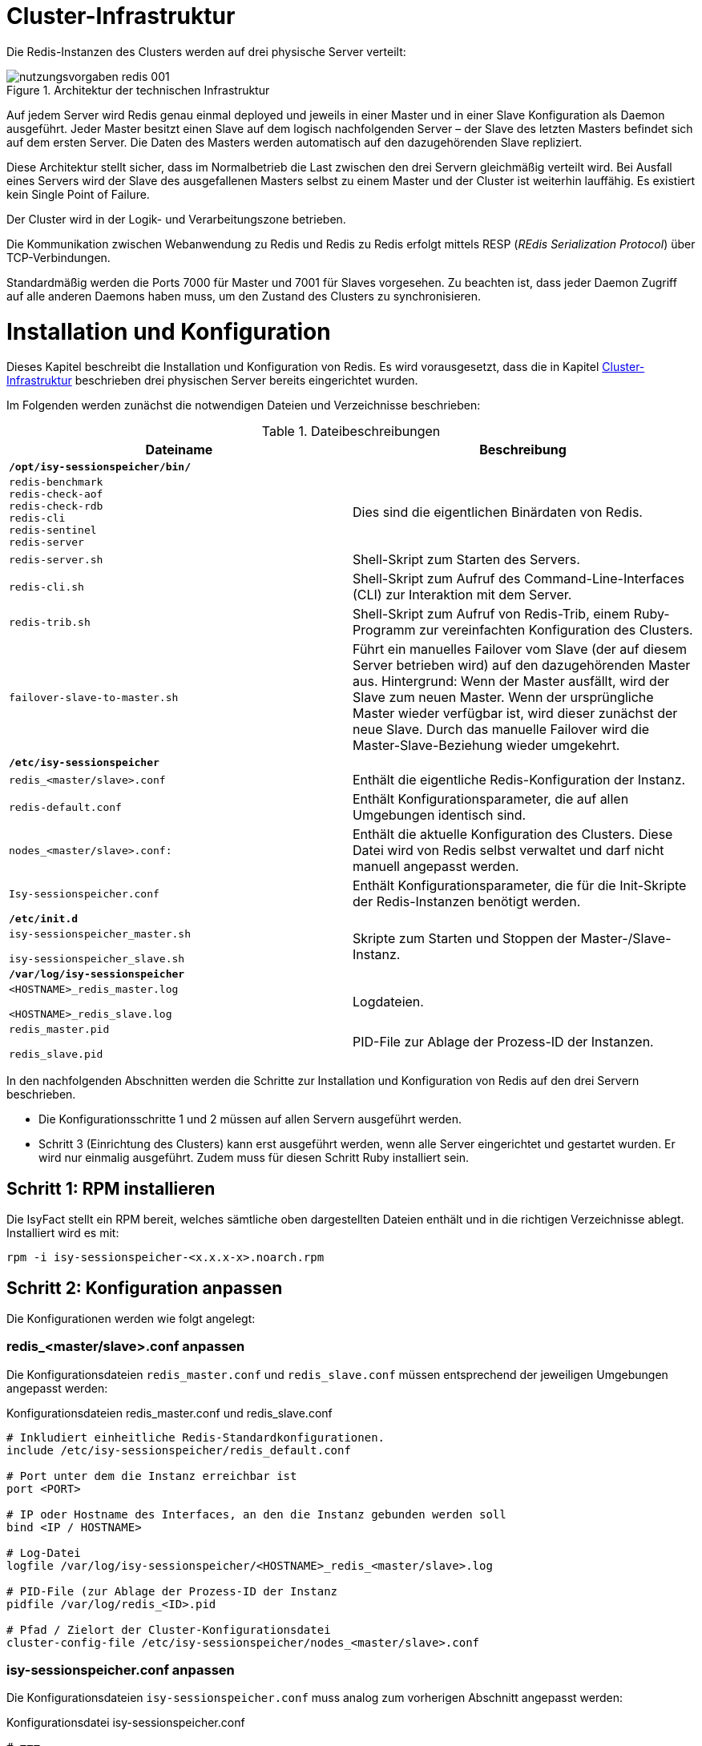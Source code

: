 [[cluster-infrastruktur]]
= Cluster-Infrastruktur

Die Redis-Instanzen des Clusters werden auf drei physische Server verteilt:

:desc-image-rediscluster: Architektur der technischen Infrastruktur
[id="image-rediscluster",reftext="{figure-caption} {counter:figures}"]	 
.{desc-image-rediscluster}
image::nutzungsvorgaben_redis_001.png[align="center"]

Auf jedem Server wird Redis genau einmal deployed und jeweils in einer Master und in einer Slave Konfiguration als Daemon ausgeführt.
Jeder Master besitzt einen Slave auf dem logisch nachfolgenden Server – der Slave des letzten Masters befindet sich auf dem ersten Server.
Die Daten des Masters werden automatisch auf den dazugehörenden Slave repliziert.

Diese Architektur stellt sicher, dass im Normalbetrieb die Last zwischen den drei Servern gleichmäßig verteilt wird.
Bei Ausfall eines Servers wird der Slave des ausgefallenen Masters selbst zu einem Master und der Cluster ist weiterhin lauffähig.
Es existiert kein Single Point of Failure.

Der Cluster wird in der Logik- und Verarbeitungszone betrieben.

Die Kommunikation zwischen Webanwendung zu Redis und Redis zu Redis erfolgt mittels RESP (_REdis Serialization Protocol_) über TCP-Verbindungen.

Standardmäßig werden die Ports 7000 für Master und 7001 für Slaves vorgesehen.
Zu beachten ist, dass jeder Daemon Zugriff auf alle anderen Daemons haben muss, um den Zustand des Clusters zu synchronisieren.

[[installation-und-konfiguration]]
= Installation und Konfiguration

Dieses Kapitel beschreibt die Installation und Konfiguration von Redis.
Es wird vorausgesetzt, dass die in Kapitel <<cluster-infrastruktur>> beschrieben drei physischen Server bereits eingerichtet wurden.

Im Folgenden werden zunächst die notwendigen Dateien und Verzeichnisse beschrieben:

:desc-table-datbes: Dateibeschreibungen
[id="table-datbes",reftext="{table-caption} {counter:tables}"]	
.{desc-table-datbes}
[cols="m,",options="header"]
|====
|Dateiname |Beschreibung
2+|*/opt/isy-sessionspeicher/bin/*
|redis-benchmark +
redis-check-aof +
redis-check-rdb +
redis-cli +
redis-sentinel +
redis-server |Dies sind die eigentlichen Binärdaten von Redis.
|redis-server.sh |Shell-Skript zum Starten des Servers.
|redis-cli.sh |Shell-Skript zum Aufruf des Command-Line-Interfaces (CLI) zur Interaktion mit dem Server.
|redis-trib.sh |Shell-Skript zum Aufruf von Redis-Trib, einem Ruby-Programm zur vereinfachten Konfiguration des Clusters.
|failover-slave-to-master.sh |Führt ein manuelles Failover vom Slave (der auf diesem Server betrieben wird) auf den dazugehörenden Master aus.
Hintergrund: Wenn der Master ausfällt, wird der Slave zum neuen Master.
Wenn der ursprüngliche Master wieder verfügbar ist, wird dieser zunächst der neue Slave.
Durch das manuelle Failover wird die Master-Slave-Beziehung wieder umgekehrt.
2+|*/etc/isy-sessionspeicher*
|redis_<master/slave>.conf |Enthält die eigentliche Redis-Konfiguration der Instanz.
|redis-default.conf |Enthält Konfigurationsparameter, die auf allen Umgebungen identisch sind.
|nodes_<master/slave>.conf: |Enthält die aktuelle Konfiguration des Clusters.
Diese Datei wird von Redis selbst verwaltet und darf nicht manuell angepasst werden.
|Isy-sessionspeicher.conf |Enthält Konfigurationsparameter, die für die Init-Skripte der Redis-Instanzen benötigt werden.
2+|*/etc/init.d*
|
isy-sessionspeicher_master.sh

isy-sessionspeicher_slave.sh

 |Skripte zum Starten und Stoppen der Master-/Slave-Instanz.
2+|*/var/log/isy-sessionspeicher*
|
<HOSTNAME>_redis_master.log

<HOSTNAME>_redis_slave.log

 |Logdateien.
|
redis_master.pid

redis_slave.pid

 |PID-File zur Ablage der Prozess-ID der Instanzen.
|====

In den nachfolgenden Abschnitten werden die Schritte zur Installation und Konfiguration von Redis auf den drei Servern beschrieben.

* Die Konfigurationsschritte 1 und 2 müssen auf allen Servern ausgeführt werden.
* Schritt 3 (Einrichtung des Clusters) kann erst ausgeführt werden, wenn alle Server eingerichtet und gestartet wurden.
Er wird nur einmalig ausgeführt.
Zudem muss für diesen Schritt Ruby installiert sein.

[[schritt-1-rpm-installieren]]
== Schritt 1: RPM installieren

Die IsyFact stellt ein RPM bereit, welches sämtliche oben dargestellten Dateien enthält und in die richtigen Verzeichnisse ablegt.
Installiert wird es mit:

  rpm -i isy-sessionspeicher-<x.x.x-x>.noarch.rpm

[[schritt-2-konfiguration-anpassen]]
== Schritt 2: Konfiguration anpassen

Die Konfigurationen werden wie folgt angelegt:

[[redis_servermaster.conf-anpassen]]
=== redis_<master/slave>.conf anpassen

Die Konfigurationsdateien `redis_master.conf` und `redis_slave.conf` müssen entsprechend der jeweiligen Umgebungen angepasst werden:

:desc-listing-redismasterslaveconf: Konfigurationsdateien redis_master.conf und redis_slave.conf
[id="listing-redismasterslaveconf",reftext="{listing-caption} {counter:listings }"]
.{desc-listing-redismasterslaveconf}
[source,php]
----
# Inkludiert einheitliche Redis-Standardkonfigurationen.
include /etc/isy-sessionspeicher/redis_default.conf

# Port unter dem die Instanz erreichbar ist
port <PORT>

# IP oder Hostname des Interfaces, an den die Instanz gebunden werden soll
bind <IP / HOSTNAME>

# Log-Datei
logfile /var/log/isy-sessionspeicher/<HOSTNAME>_redis_<master/slave>.log

# PID-File (zur Ablage der Prozess-ID der Instanz
pidfile /var/log/redis_<ID>.pid

# Pfad / Zielort der Cluster-Konfigurationsdatei
cluster-config-file /etc/isy-sessionspeicher/nodes_<master/slave>.conf
----

[[isy-sessionspeicher.conf-anpassen]]
=== isy-sessionspeicher.conf anpassen

Die Konfigurationsdateien `isy-sessionspeicher.conf` muss analog zum vorherigen Abschnitt angepasst werden:

:desc-listing-isy-sessionspeicherconf: Konfigurationsdatei isy-sessionspeicher.conf
[id="listing-isy-sessionspeicherconf",reftext="{listing-caption} {counter:listings }"]
.{desc-listing-isy-sessionspeicherconf}
[source,php]
----
# ===
# Diese Konfigurationsdatei enthält Einstellungen, die für die Init-Skripte
# der Redis-Instanzen benötigt werden.
# ===
# IP oder Hostname des Interfaces, an den die Instanzen gebunden werden.
REDISHOST=<IP / HOSTNAME>

# Ports unter dem die Master/Slaves erreichbar sind.
REDISPORT_MASTER=<PORT>
REDISPORT_SLAVE=<PORT>
----

[[schritt-3-cluster-konfiguration-generieren]]
== Schritt 3: Cluster-Konfiguration generieren

Die Konfiguration des Clusters erfolgt mit Hilfe des Ruby-Programms `redis-trib`.
Hierzu muss zunächst das Redis-RubyGem installiert werden.
Hierzu muss wiederum Ruby installiert sein und folgender Befehl ausgeführt werden:

  gem install redis

Es müssen alle Redis-Instanzen gestartet werden.

Die Konfiguration des Clusters erfolgt mit folgendem Aufruf:

 /opt/isy-sessionspeicher/bin/redis-trib.sh create --replicas 1 <IP MASTER1>:<PORT MASTER1> <IP MASTER2>:<PORT MASTER2> <IP MASTER3>:<PORT MASTER3> <IP SLAVE1>:<PORT SLAVE1> <IP SLAVE2>:<PORT SLAVE2> <IP SLAVE3>:<PORT SLAVE3>

IMPORTANT: Hierbei müssen IPs angegeben werden, keine Hostnamen!

Die nachfolgende Frage _Can I set the above configuration?_ muss mit _yes_ bestätigt werden.

Bei erfolgreicher Konfiguration wird folgende Konsolenausgabe angezeigt:

:desc-image-createcluster: Erfolgreiche Cluster-Konfiguration
[id="image-createcluster",reftext="{figure-caption} {counter:figures}"]	 
.{desc-image-createcluster}
image::nutzungsvorgaben_redis_002.png[align="center",pdfwidth=60%,width=60%]

Durch die Konfiguration des Clusters werden die `nodes_<master/slave>.conf` Dateien erzeugt.

[[betriebsszenarien]]
= Betriebsszenarien

[[redis-starten-und-stoppen]]
== Redis starten und stoppen

Start und Stop von Redis erfolgt über die Init-Skripte `/etc/init.d/redis_<master/slave>.sh <start|stop>`.

[[hinzufuegen-eines-servers-knotens]]
== Hinzufügen eines Servers / Knotens

Die Erweiterung eines bestehenden Masters kann sehr einfach mit kurzem Ausfall des Clusters (Abschnitt <<konfiguration-zur-laufzeit-aendern>>) und recht komplex ohne Ausfall des Clusters erfolgen (Abschnitt <<cluster-konfiguration-neu-erstellen>>).
Wenn möglich wird die Umsetzung der ersten Variante empfohlen.

[[cluster-konfiguration-neu-erstellen]]
=== Cluster-Konfiguration neu erstellen

Um die Cluster-Konfiguration mit dem neuen Server zu erstellen, sind folgende Schritte notwendig:

.  Neuen Server analog zu Kapitel <<installation-und-konfiguration>>, Schritt 1 und 2 einrichten
.  Alle Instanzen stoppen
.  Alle `nodes_<master/slave>.conf` Dateien löschen
.  Alle Instanzen starten
.  Cluster-Konfigurieren analog zu Schritt 3 aus Kapitel <<installation-und-konfiguration>>

Ab Schritt 2 ist der Server damit temporär nicht mehr verfügbar und die Session-Daten gehen verloren.
Durch Automatisierung der Schritte 2-5 kann die Ausfallzeit auf weniger als 1 Minute begrenzt werden.

[[konfiguration-zur-laufzeit-aendern]]
=== Konfiguration zur Laufzeit ändern

Um die Cluster-Konfiguration zur Laufzeit zu ändern sind folgende Schritte notwendig:

.  Neuen Server analog zu Kapitel <<installation-und-konfiguration>>, Schritte 1-2 einrichten
.  Neue Instanzen starten
.  Neuen Master hinzufügen:

  ./redis-trib.rb add-node <IP-NEU>:<PORT-NEU> <IP-ALT>:<PORT-ALT>
+
„Neu“ sind dabei die Angaben des neuen Masters, „alt“ die Angaben irgendeines vorhandenen Masters.
.  Neuen Slave hinzufügen:
+
  ./redis-trib.rb add-node --slave --master-id <UID-MASTER-NEU> <IP-NEU>:<PORT-NEU>
+
Die UID des neuen Masters muss dabei aus der `nodes_master.conf` des neuen Masters ermittelt werden.
+
Damit der neue Master auch für die Speicherung von Sessions genutzt wird, muss ein Resharding durchgeführt werden, d.h. der Werte Bereiche der Schlüssel wird neu über die Master verteilt:
+
  ./redis-trib.rb reshard --from all --to <UID-MASTER-NEU> --slots <SLOT-ANZAHL> --yes <IP-ALT>:<PORT-ALT>
+
SLOT-ANZAHL ist hierbei die Anzahl der neu zuzuordnenden Slots.
Diese sollte folgender Formel entsprechen:
+
_SLOTS = 16383 &#247; Anzahl der Master_
+
16383 (bzw. da bei 0 angefangen wird zu zählen: 16384) ist die Gesamtzahl der SLOTS.
+
Während des Reshardings sind die Redis-Instanzen voll verfügbar.

[[ueberwachung]]
= Überwachung

Zur Einrichtung einer Überwachung von Redis mittels Nagios / Icinga wird das Plugin `check_redis.pl` genutzt, welches unter folgender URL bereitgestellt wird:

https://exchange.nagios.org/directory/Plugins/Databases/check_redis-2Epl/details

[[themensammlung]]
= Themensammlung

[[dimensionierung-des-clusters]]
== Dimensionierung des Clusters

Die vorgestellte Cluster-Architektur lässt sich ohne weiteres auch auf mehr als 3 Server erweitern.
Bei der Dimensionierung des Servers muss darauf geachtet werden, dass der Cluster bei Ausfall eines Servers weiterhin lauffähig ist.
Bei 3 Servern bedeutet dies, dass jeder Server in der Lage sein muss 2/3 der Gesamtlast zu bewältigen (bei Ausfall eines Servers laufen auf einem Server 2 Master).
Bei 4 Servern sind es nur noch 2/4 bzw. die Hälfte der Gesamtlast, etc.

[[voting-mit-absoluter-mehrheit]]
== Voting mit absoluter Mehrheit

Bevor ein Slave im Falle eines Ausfalls zum Master werden kann, muss die Mehrheit der Master dafür „abgestimmt“ haben.
Dies muss eine absolute Mehrheit über alle Master (inkl. des ausgefallenen) sein.
Dementsprechend muss ein Redis-Cluster über mindestens 3 Server verteilt sein, um einen Failover zu ermöglichen.

[[redis-cluster-hostnames-nicht-unterstuetzt]]
== Redis-Cluster: Hostnames nicht unterstützt

Die Angabe von Hostnames wird von Redis-Clustern nicht unterstützt – dies betrifft letztlich nur die `nodes_<master/slave>.conf`, die mit Hilfe von `redis-trib` in Abschnitt <<isy-sessionspeicher.conf-anpassen>> erzeugt wird.
Stattdessen muss die IP des Servers angegeben werden.

NOTE: Siehe `https://github.com/antirez/redis/issues/2186`

[[cluster-knoten-muessen-ueber-einheitliche-ip-und-port-erreichbar-sein]]
== Cluster-Knoten müssen über einheitliche IP und Port erreichbar sein

Die in der Cluster-Konfiguration angegeben IP-Adressen, über sich die Knoten erreichen, müssen die gleichen IP-Adressen sein, unter denen auch der Client in der Anwendung, die einzelnen Knoten erreicht.
Gleiches gilt für den Port.

Dies ist letztlich logisch, stellt aber eine wichtige Einschränkung der Infrastruktur dar, insbesondere da zusätzlich keine Hostnamen (siehe Abschnitt <<redis-cluster-hostnames-nicht-unterstuetzt>>) verwendet werden können.

[[warnung-tcp-backlog]]
== Warnung: TCP backlog

Beim Starten von Redis erscheint ggf. folgende Warnung:

  WARNING: The TCP backlog setting of 511 cannot be enforced because /proc/sys/net/core/somaxconn is set to the lower value of 128.

Das TCP-Backlog fungiert als Queue für eingehende TCP Verbindungen.
Die Größe des Backlogs wird in der `redis_default.conf` konfiguriert.
Aus Performancegründen sollte die Anzahl der erlaubten TCP-Verbindungen auf der Umgebung erhöht werden.
Dazu muss folgender Befehl in den Systemstart des Servers aufgenommen werden werden:

  sysctl -w net.core.somaxconn=65535

[[warnung-overcommit_memory]]
== Warnung: overcommit_memory

Beim Starten von Redis erscheint ggf. folgende Warnung:

  WARNING overcommit_memory is set to 0! Background save may fail under low memory condition.
  To fix this issue add 'vm.overcommit_memory = 1' to /etc/sysctl.conf and then reboot or run the command 'sysctl vm.overcommit_memory=1' for this to take effect.

Da “background save” – also das Speichern der Daten auf die Festplatte – nicht verwendet wird, kann diese Warnung ignoriert oder die in der Meldung vorgeschlagene Lösung umgesetzt werden.

[[warnung-transparent-huge-pages]]
== Warnung: Transparent Huge Pages

Beim Starten von Redis erscheint ggf. folgende Warnung:

[source]
----
WARNING you have Transparent Huge Pages (THP) support enabled in your kernel.
This will create latency and memory usage issues with Redis.
To fix this issue run the command 'echo never > /sys/kernel/mm/transparent_hugepage/enabled' as root, and add it to your /etc/rc.local in order to retain the setting after a reboot.
Redis must be restarted after THP is disabled.
----

Wie gravierend die Auswirkungen dieser Warnung sind, ist nicht klar.
Es wird jedoch empfohlen, das in der Meldung beschriebene Vorgehen durchzuführen.

[[redis-trib-unterstuetzt-kein-passwort]]
== redis-trib unterstützt kein Passwort

`redis-trib` kann aktuell nicht verwendet werden, wenn der Server mit einem Passwort geschützt ist.
Da aktuell keine Passwörter genutzt werden, ist dies unkritisch.

[[spring-session-unterstuetzt-kein-passwort]]
== Spring-Session unterstützt kein Passwort

Die Eingabe von Passwörtern wird durch die aktuelle Version von Spring-Session in Kombination mit dem Jedis-Client nicht unterstützt.

Wird anstelle von Jedis der Lettuce-Treiber verwendet, ist die Verwendung von Passwörtern zwar möglich, es wird beim Hochfahren jedoch eine unkritische Exception angezeigt.
Dies ist in neueren Versionen des Clients behoben, die jedoch noch nicht mit Spring Session eingesetzt werden können.

Da aktuell keine Passwörter genutzt werden, ist dies unkritisch.

[[passwort-in-allen-knoten-gleich]]
== Passwort in allen Knoten gleich

Auch wenn in jeder Redis-Instanz des Clusters ein Passwort gesetzt werden kann, muss dieses in allen Instanzen gleich sein!
Unterschiedliche Passwörter werden nicht unterstützt.

[[redis-und-docker-nat]]
== Redis und Docker / NAT

Redis unterstützt keine Umgebungen, in denen IPs oder Ports gemapped werden.
Docker verwendet „Port Mapping“, um mehrere Container eines Servers extern über unterschiedliche Ports erreichbar zu machen.
Um Redis in Docker verwenden zu können, muss der _host networking mode_ von Docker verwendet werden.
Mehr zu dieser Problematik unter http://redis.io/topics/cluster-tutorial.

[[bereinigung-abgelaufener-sessions]]
== Bereinigung abgelaufener Sessions

Abgelaufene Sessions werden in Redis von Redis selbst gelöscht, jedoch müssen ggf. auch in Spring Session Ressourcen freigegeben werden.
Dies geschieht sobald Redis ein `SessionDeletedEvent` bzw. `SessionExpiredEvent` ausgelöst hat.
Damit Redis diese Events erzeugt, ist in der `redis-default.conf` folgender Parameter gesetzt:

  notify-keyspace-events Egx

Details zur Bereinigung abgelaufener Sessions finden sich unter
http://docs.spring.io/spring-session/docs/current/reference/html5/#api-redisoperationssessionrepository-expiration